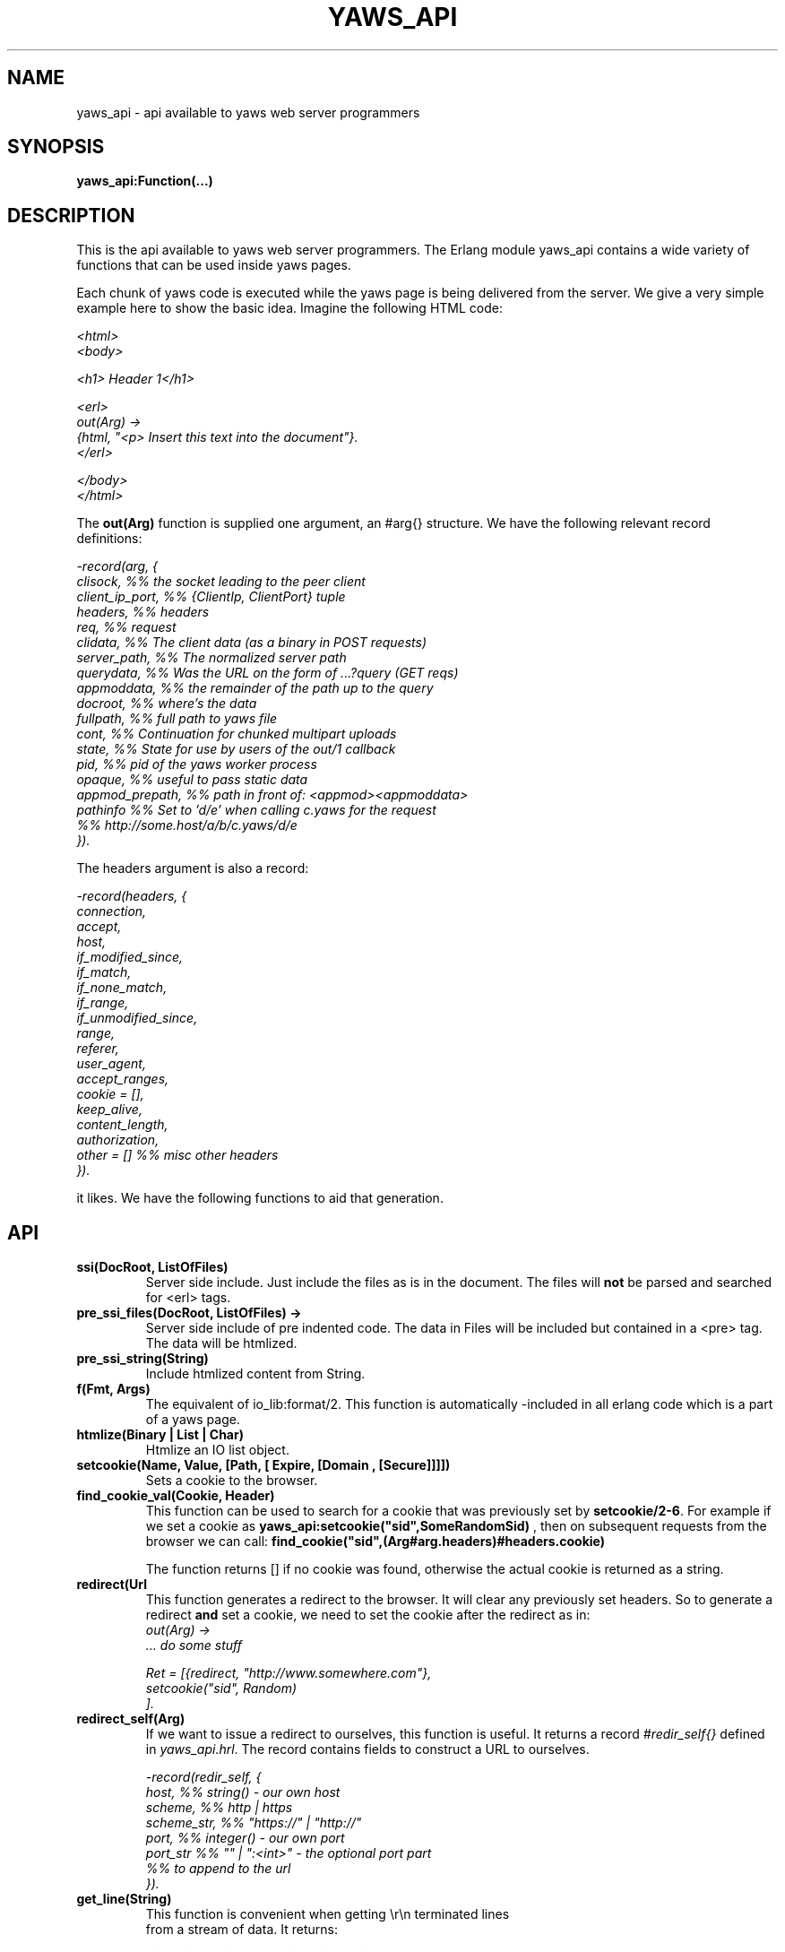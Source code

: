 .TH YAWS_API "5" "" "" "User API"
.SH NAME
yaws_api \- api available to yaws web server programmers
.SH SYNOPSIS
.B yaws_api:Function(...)

.SH DESCRIPTION

.PP
This is the api available to yaws web server programmers. The Erlang
module yaws_api contains a wide variety of functions that can
be used inside yaws pages.

.PP
Each chunk of yaws code is executed while the yaws page is
being delivered from the server. We give a very simple example here
to show the basic idea. Imagine the following HTML code:

\fI
.nf
<html>
<body>

<h1> Header 1</h1>

<erl>
out(Arg) ->
    {html, "<p> Insert this text into the document"}.
</erl>

</body>
</html>

.fi
\fR


.PP
The \fBout(Arg)\fR function is supplied one argument, an #arg{} structure.
We have the following relevant record definitions:

\fI
.nf

-record(arg, {
          clisock,        %% the socket leading to the peer client
          client_ip_port, %% {ClientIp, ClientPort} tuple
          headers,        %% headers
          req,            %% request
          clidata,        %% The client data (as a binary in POST requests)
          server_path,    %% The normalized server path
          querydata,      %% Was the URL on the form of ...?query (GET reqs)
          appmoddata,     %% the remainder of the path up to the query
          docroot,        %% where's the data
          fullpath,       %% full path to yaws file
          cont,                  %% Continuation for chunked multipart uploads
          state,          %% State for use by users of the out/1 callback
          pid,            %% pid of the yaws worker process
          opaque,         %% useful to pass static data
          appmod_prepath, %% path in front of: <appmod><appmoddata>
          pathinfo        %% Set to 'd/e' when calling c.yaws for the request
                          %% http://some.host/a/b/c.yaws/d/e
         }).
.fi
\fR

The headers argument is also a record:
\fI
.nf

-record(headers, {
          connection,
          accept,
          host,
          if_modified_since,
          if_match,
          if_none_match,
          if_range,
          if_unmodified_since,
          range,
          referer,
          user_agent,
          accept_ranges,
          cookie = [],
          keep_alive,
          content_length,
          authorization,
          other = []   %% misc other headers
         }).

.fi
\fR

.PP The \fBout/1\fR function can use the Arg to generate any content
it likes. We have the following functions to aid that generation.


.SH API

.TP
\fBssi(DocRoot, ListOfFiles)\fR
Server side include. Just include the files as is in the document. The files
will \fBnot\fR be parsed and searched for <erl> tags.


.TP
\fBpre_ssi_files(DocRoot, ListOfFiles) ->
Server side include of pre indented code.  The data in Files
will be included but contained in a <pre> tag. The data will be
htmlized.

.TP
\fBpre_ssi_string(String)\fR
Include htmlized content from String.


.TP
\fBf(Fmt, Args)\fR
The equivalent of io_lib:format/2. This function is automatically
-included in all erlang code which is a part of a yaws page.

.TP
\fBhtmlize(Binary | List | Char)\fR
Htmlize an IO list object.

.TP
\fBsetcookie(Name, Value, [Path, [ Expire, [Domain , [Secure]]]])\fR
Sets a cookie to the browser.

.TP
\fBfind_cookie_val(Cookie, Header)\fR
This function can be used to search for a cookie that was previously
set by \fBsetcookie/2-6\fR. For example if we set a cookie
as \fByaws_api:setcookie("sid",SomeRandomSid) \fR, then on subsequent requests
from the browser we can call:
\fBfind_cookie("sid",(Arg#arg.headers)#headers.cookie)\fR

The function returns [] if no cookie was found, otherwise the actual cookie
is returned as a string.


.TP
\fBredirect(Url\fR
This function generates a redirect to the browser.
It will clear any previously set headers. So to generate
a redirect \fBand\fR set a cookie, we need to set the cookie after
the redirect as in:
\fI
.nf
out(Arg) ->
  ... do some stuff

  Ret = [{redirect, "http://www.somewhere.com"},
          setcookie("sid", Random)
        ].

.fi
\fR


.TP
\fBredirect_self(Arg)\fR
If we want to issue a redirect to ourselves, this function
is useful. It returns a record \fI#redir_self{}\fR defined in
\fIyaws_api.hrl\fR. The record contains fields to construct
a URL to ourselves.
\fI
.nf

-record(redir_self, {
          host,        %% string() - our own host
          scheme,      %% http | https
          scheme_str,  %% "https://"  | "http://"
          port,        %% integer()  - our own port
          port_str     %% "" | ":<int>" - the optional port part
                       %%                 to append to the url
         }).
.nf


.TP
\fBget_line(String)\fR
This function is convenient when getting \\r\\n terminated lines
from a stream of data. It returns:

\fB{line, Line, Tail}\fR or \fB{lastline, Line, Tail}\fR

The function handles multilines as defined in e.g. SMTP or HTTP

.TP
\fBmime_type(FileName)\fR
Returns the mime type as defined by the extension of FileName

.TP
\fBstream_chunk_deliver(YawsPid, Data)\fR
When a yaws function needs to deliver chunks of data which it gets
from a process. The other process can call this function to deliver
these chunks. It requires the \fBout/1\fR function to return the
value \fB{streamcontent, MimeType, FirstChunk}\fR to work.
YawsPid is the process identifier of the yaws process delivering the original
.yaws file. That is self() in the yaws code.
The Pid must typically be passed (somehow) to the producer of the stream.

.TP
\fBstream_chunk_deliver_blocking(YawsPid, Data)\fR
A synchronous version of the above function. This synchronous version
must always be used when the producer of the stream is faster than the
consumer. This is usually the case since the client is the WWW browser.

.TP
\fBstream_chunk_end(YawsPid)\fR
When the process discussed above is done delivering data, it must call
this function to let the yaws content delivering process finish up
the HTTP transaction.

.TP
\fBstream_process_deliver(Socket, IoList)\fR
Yaws allows application processes to deliver data directly to the
client. The application tells yaws about such a process by returning
\fB{streamcontent_from_pid, MimeType, Pid}\fR from its \fBout/1\fR
function. In this case, \fIPid\fR uses the
\fBstream_process_deliver/2\fR function to deliver data to the
client. The application gets \fISocket\fR from \fIArg#arg.clisock\fR,
and \fIIoList\fR is the data to be sent to the client.

.TP
\fBstream_process_deliver_chunk(Socket, IoList)\fR
Same as above but delivers \fIIoList\fR using HTTP chunked transfer
format. \fIIoList\fR must have a size greater than zero. The
application process delivering the data will have had to have make
sure that the HTTP headers of the response indicate chunked transfer
mode, either by ensuring no Content-Length header is set or by
specifically setting the Transfer-Encoding header to chunked.

.TP
\fBstream_process_deliver_final_chunk(Socket, IoList)\fR
If the application process delivering data to the client uses chunked
transfer mode, it must call this to deliver the final chunk of the
transfer. This tells yaws to create a special final chunk in the
format required by the HTTP specification (RFC 2616). \fIIoList\fR may
be empty, but if its size is greater than zero, that data will be
sent as a separate chunk before the final chunk.

.TP
\fBstream_process_end(Socket, YawsPid)\fR
Application processes delivering data directly to clients must call
this function to inform yaws that they've finished using
\fISocket\fR. The \fIYawsPid\fR argument will have been passed to the
process earlier when yaws sent it a message telling it to proceed with
data delivery.

.TP
\fBparse_query(Arg)\fR
This function will parse the query part of the URL.
It will return a {Key, Value} list of the items supplied in the query
part of the URL.

.TP
\fBqueryvar(Arg, VarName)\fR
This function is automatically included from yaws_api in all
 .yaws pages. It is used to search for a variable in the
querypart of the url. Returns {ok, Val} or undefined.
If a variable is defined multiple times, the function may also
return \fI{Val1, ....}\fR.


.TP
\fBparse_post(Arg)\fR
This function will parse the POST data as supplied from the browser.
It will return a {Key, Value} list of the items set by the browser.

.TP
\fBpostvar(Arg, VarName)\fR
This function is automatically included from yaws_api in all
 .yaws pages. It is used to search for a variable in the
POSTed data from the client. Returns {ok, Val} or undefined.
If a variable is defined multiple times, the function may also
return \fI{Val1, ....}\fR.

.TP
\fBgetvar(Arg, VarName)\fR
This function  looks at the HTTP request method from the
client and invokes postvar/2 if it is a POST from the client
and queryvar/2 if it is a GET request from the client.


.TP
\fBparse_multipart_post(Arg)\fR

If the browser has set the Content-Type header to the value
"multipart/form-data", which is the case when the browser
wants to upload a file to the server the following happens:


If the function returns \fB{result, Res}\fR no more data
will come from the browser.

If the function returns \fB{cont, Cont, Res}\fR the browser
will supply more data. (The file was to big to come in one read)

This indicates that there is more data to come and the out/1 function
should return {get_more, Cont, User_state} where User_state might
usefully be a File Descriptor.


The Res value is a list of either:
\fB{header, Header}\fR | \fB{part_body, Binary}\fR | \fB{body, Binary}\fR


Example usage could be:
\fI
.nf
 <erl>

 out(A) ->
        case yaws_api:parse_multipart_post(A) of
             {cont, Cont, Res} ->
                    St = handle_res(A, Res),
                    {get_more, Cont, St};
             {result, Res} ->
                    handle_res(A, Res),
                    {html, f("<pre>Done </pre>",[])}
        end.

 handle_res(A, [{head, Name}|T]) ->
      io:format("head:~p~n",[Name]),
      handle_res(A, T);
 handle_res(A, [{part_body, Data}|T]) ->
      io:format("part_body:~p~n",[Data]),
      handle_res(A, T);
 handle_res(A, [{body, Data}|T]) ->
      io:format("body:~p~n",[Data]),
      handle_res(A, T);
 handle_res(A, []) ->
      io:format("End_res~n").

 </erl>
.fi
\fR



.TP
\fBnew_cookie_session(Opaque)\fR
Create a new cookie based session, the yaws system will set the
cookie. The new random generated cookie is returned from this
function. The Opaque argument will typically contain user data
such as user name and password

.TP
\fBnew_cookie_session(Opaque, TTL)\fR
As above, but allows to set a session specific time-out value,
overriding the system specified time-out value.

.TP
\fBnew_cookie_session(Opaque, TTL, CleanupPid)\fR
As above, but also sends a message
\fI{yaws_session_end, Reason, Cookie, Opaque}\fR to the provided CleanuPid where
Reason can be either of \fItimeout\fR or \fInormal\fR. The \fICookie\fR
is the HTTP cookie as returned by \fInew_session()\fR and the Opaque
is the user provided Opaque parameter to \fInew_session()\fR.
The purpose of the feature is to cleanup resources assigned to the session.


.TP
\fBcookieval_to_opaque(CookieVal)\fR

.TP
\fBprint_cookie_sessions() \fR


.TP
\fBreplace_cookie_session(Cookie, NewOpaque)\fR

.TP
\fBdelete_cookie_session(Cookie)\fR


.TP
\fBsetconf(Gconf, Groups)\fR
This function is intended for embedded mode in yaws. It makes it possible
to load a yaws configuration from another data source than /etc/yaws.conf, such
as a database.
If yaws is started with the environment \fI{embedded, true}\fR, yaws will
start with an empty default configuration, and wait for some other
program to execute a \fIsetconf/2\fR
The Gconf is a \fI#gconf{}\fR record and the Group variable is
a list of lists of \fI#sconf{}\fR records. Each sublist must
contain \fI#sconf{}\fR records with the same IP/Port listen address.
To create a suitable initial #gconf{} record see the code in
yaws_config:make_default_gconf/2. Especially the \fIyaws_dir\fR parameter
is important to get right.


.TP
\fBurl_decode(Str)\fR
Decode url-encoded string. A URL encoded string is a string where
all alfa numeric characters and the the character _ are preserved
and all other characters are encode as "%XY" where X and Y are the
hex values of the least respective most significant 4 bits in the 8 bit
character.

.TP
\fBurl_encode(Str)\fR
Url-encodes a string. All URLs in HTML documents must be URL encoded.


.TP
\fBreformat_header(H)\fR
Returns a list of reformatted header values from a #header{}
record. The return list is suitable for retransmit.

.TP
\fBrequest_url(ARG)\fR
Return the url as requested by the client. Return value
is a #url{} record as defined in yaws_api.hrl


.TP
\fBparse_url(Str)\fR
Parse URL in a string, returns a #url record

.TP
\fBformat_url(UrlRecord)\fR
Takes a #url record a formats the Url as a string

.TP
\fBcall_cgi(Arg, Scriptfilename)\fR
Calls an executable CGI script,
given by its full path.  Used to make `.yaws' wrappers for CGI
programs.  This function usually returns \fIstreamcontent\fR.

.TP
\fBcall_cgi(Arg, Exefilename, Scriptfilename)\fR
Like before, but
calls \fIExefilename\fR to handle the script.  The file name of the
script is handed to the executable via a CGI meta variable.

.TP
\fBcall_fcgi_responder(Arg)\fR
Calls a FastCGI responder.
The address and port of the FastCGI application server are taken
from the server configuration (see yaws.conf).
Used to make `.yaws' wrappers for FastCGI responders.
Returns the same return values as out/1 (see below).

.TP
\fBcall_fcgi_responder(Arg, Options)\fR
Same as above, but Options overrides the defaults from the server
configuration:

\fI
.nf
Options = [Option]
Option -- one of the following:
.fi
\fR

\fB{app_server_host, string() | ip_address()}\fR
The hostname or the IP address of the FastCGI application server.

\fB{app_server_port, 0..65535}\fR
The TCP port number of the FastCGI application server.

\fB{path_info, string()}\fR
Override default pathinfo in Arg#arg.pathinfo.

\fB{extra_env, ExtraEnv}\fR
Override default pathinfo in Arg#arg.pathinfo.

\fI
.nf
ExtraEnv = [Var]
Var = {Name, Value}
Name = string()
Value = string()
.fi
\fR

\fB{trace_protocol, boolean()}\fR
Enable or disable tracing of FastCGI protocol messages as info
log messages.

\fB{log_app_error, boolean()}\fR
Enable or disable logging of application error messages: output
to stderr and non-zero exit value.

.TP
\fBcall_fcgi_authorizer(Arg) -> {allowed, Out} | {denied, Out}\fR
Calls a FastCGI authorizer.
The address and port of the FastCGI application server are taken
from the server configuration (see yaws.conf).
Used to make `.yaws' wrappers for FastCGI authorizers.
Variables contains the values of the variables returned by the FastCGI
application server in the "Variable-XXX: YYY" headers.

If access is denied, Out contains the complete response returned by
the FastCGI application server. This response is typically returned
as-is to the HTTP client.

If access is allowed, Out contains the response returned by the
FastCGI application server minus the body (i.e. minus the content)
which should be ignored per the FastCGI specification. This response
is typically not returned to the HTTP client. The calling application
module may wish to inspect the response, for example by extracting
variables (see fcgi_extract_variables below) or by inspecting the
headers returned by the FastCGI application server.

\fI
.nf
Out -- See return values for out/1 below
.fi
\fR

.TP
\fBcall_fcgi_authorizer(Arg, Options) -> {allowed, Out} | {denied, Out}\fR
Same as above, but Options overrides the defaults from the server
configuration. See call_fcgi_responder/2 above for a description
of Options.

.TP
\fBfcgi_extract_variables(Out) -> [{Name, Value}]\fR
Extracts the environment variables from a FastCGI authorizer response
by looking for headers of the form "Variable-Name: Value".

\fI
.nf
Name = string() -- The name of the variable (the "Variable-" prefix
has already been removed).
Value = string() -- The value of the variable.
.fi
\fR

.TP
\fBdir_listing(Arg)\fR
Perform a directory listing. Can be used in special directories
when we don't want to turn on dir listings for the entire server.
Always returns ok.

.SH RETURN VALUES from out/1
.PP
The out/1 function can return different values to control the behavior
of the server.

.TP
\fB{html, DeepList}\fB
This assumes that DeepList is formatted HTML code.
The code will be inserted in the page.

.TP
\fB{ehtml, Term}\fR
This will transform the erlang term Term into a
stream of HTML content. The basic syntax of Term
is

\fI
.nf
EHTML = [EHTML] | {Tag, Attrs, Body} | {Tag, Attrs} | {Tag} |
        binary() | character()
Tag      = atom()
Attrs = [{Key, Value}]  or {EventTag, {jscall, FunName, [Args]}}
Key      = atom()
Value = string()
Body  = EHTML
.fi
\fR


For example, \fI{p, [], "Howdy"}\fR expands into
"<p>Howdy</p> and

\fI
.nf
{form, [{action, "a.yaws"}],
   {input, [{type,text}]}}

.fi
\fR

expands into

\fI
.nf
<form action="a.yaws"
  <input type="text">
</form>
.fi
\fR

It may be more convenient to generate erlang tuples
than plain html code.

.TP
\fB{content, MimeType, Content}\fR
This function will make the web server generate
different content than HTML. This return value is only allowed
in a yaws file which has only one <erl> </erl> part and no
html parts at all.


.TP
\fB{streamcontent, MimeType, FirstChunk}\fR
This return value plays the same role as the \fIcontent\fR return
value above.

However it makes it possible to stream data to the client
if the yaws code doesn't have access to all the data in one go. (Typically
if a file is very large or if data arrives from back end servers on the network.

.TP
\fB{streamcontent_with_timeout, MimeType, FirstChunk, Timeout}\fR
Similar to above, but with an explicit timeout. The deafult timeout
is 30 secs. I.e if the application fails to deliver data to the
Yaws process, the streaming will stop. This is often not the
desired behaviour in Comet/Ajax applications.  It's possible to
provide 'infinity' as timeout.

.TP
\fB{header, H}\fR
Accumulates a HTTP header. The trailing CRNL which is supposed
to end all HTTP headers must NOT be added. It is added by the server.
The following list of headers are given special treatment.

\fI{connection, What}\fR

This sets the connection header. If \fIWhat\fR is the special value
\fI"close"\fR, the connection will be closed once the yaws page is delivered
to the client.

\fI{location, Url}\fR

Sets the Location: header. This header is typically combined with
the \fI{status, 302}\fR return value.

\fI{cache_control, What}\fR

Sets the Cache-Control: header.

\fI{set_cookie, Cookie}\fR

Prepends a a Set-Cookie: header to the list of previously
set Set-Cookie: headers.

\fI{content_type, MimeType}\fR

Sets the Content-Type header.

\fI{content_length, Len}\fR

Normally yaws will ship Yaws pages using Transfer-Encoding: chunked. This
is because we generally can't know how long a yaws page will be. If we for
some reason want to force a Content-Length: header (and we actually do
know the length of the content, we can force yaws to not ship the
page chunked.


All other headers must be added using the normal HTTP syntax.
Example:

{header, "My-X-Header: gadong"}




.TP
\fB{allheaders, HeaderList}\fB
Will clear all previously accumulated headers and replace them.


.TP
\fB{status, Code}\fR
Will set another HTTP status code than 200.


.TP
\fBbreak\fR
Will stop processing of any consecutive chunks of erl or html code
in the yaws file.

.TP
\fBok\fR
Do nothing.


.TP
\fB{redirect, Url}\fR
Erase all previous headers and accumulate a single
Location header. Set the status code.

.TP
\fB{redirect_local, Path}\fR
Does a redirect to the same Scheme://Host:Port/Path as we
currently are executing in.

.TP
\fB{get_more, Cont, State}\fR
When we are receiving large POSTs we can return this value
and be invoked again when more Data arrives.


.TP
\fB{page, Page}\fR
Make Yaws return a different page than the one being
requested.


.TP
\fB{page, {Options, Page}}\fR
Like the above, but supplying an additional deep list of options.  For
now, the only type of option is \fI{header, H}\fR with the effect of
accumulating the HTTP header \fIH\fR for page \fIPage\fR.


.TP
\fB{ssi, File, Delimiter, Bindings}\fR
Server side include File and  macro expansion in File.
Each occurrence of a string, say "xyz", inside File which
is inside Delimiters is replaced with the corresponding
value in Bindings.

Example:
Delimiter = %%

File contains the string .... %%xyz%%  .....

Bindings contain the tuple {"xyz", "Dingbat"}

The occurrence of %%xyz%% in File will be replaced with "Dingbat"
in the Server side included output.

The {ssi, File, Delimiter, Bindings} statement can also
occur inside a deep ehtml structure.


.TP
\fB{bindings, [{Key1, Value2}, {Key2, Value2} .....]}\fR
Establish variable bindings that can be used in the page.

All bindings can then be used in the rest of yaws code
(in HTML source and within erl tags).
In HTML source %%Key%% is expanded to Value and within erl
tags \fIyaws_api:binding(Key)\fR can be used to extract Value
and \fIyaws_api:binding_exists(Key)\fR can be used to check for
the existence of a binding.

.TP
\fB{yssi, YawsFile}\fR
Include a yaws file. Compile it and expand as if it had
occured inline.

.TP
\fB[ListOfValues]\fR
It is possible to return a deep list of the above defined
return values.  Any occurrence of \fIstream_content\fR, \fIget_more\fR
or \fIpage\fR in this list is legal only if it is the last position of
the list.




.SH AUTHOR
Written by Claes Wikstrom
.SH "SEE ALSO"
.BR yaws.conf (5)
.BR erl (1)


